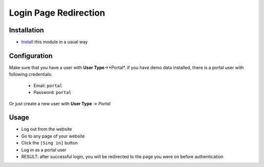 ========================
 Login Page Redirection 
========================

Installation
============

* `Install <https://odoo-development.readthedocs.io/en/latest/odoo/usage/install-module.html>`__ this module in a usual way

Configuration
=============

Make sure that you have a user with **User Type**->*Portal*. 
if you have demo data installed, there is a portal user with following credentials:

   * Email: ``portal``
   * Password: ``portal``

Or just create a new user with **User Type** -> *Portal* 

Usage
=====

* Log out from the website
* Go to any page of your website
* Click the ``[Sing in]`` button
* Log in as a portal user
* RESULT: after successful login, you will be redirected to the page you were on before authentication